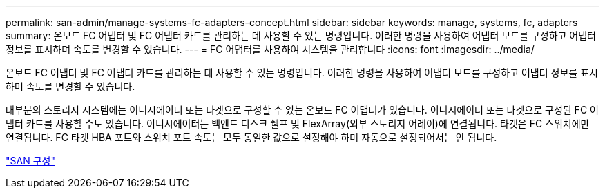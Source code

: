 ---
permalink: san-admin/manage-systems-fc-adapters-concept.html 
sidebar: sidebar 
keywords: manage, systems, fc, adapters 
summary: 온보드 FC 어댑터 및 FC 어댑터 카드를 관리하는 데 사용할 수 있는 명령입니다. 이러한 명령을 사용하여 어댑터 모드를 구성하고 어댑터 정보를 표시하며 속도를 변경할 수 있습니다. 
---
= FC 어댑터를 사용하여 시스템을 관리합니다
:icons: font
:imagesdir: ../media/


[role="lead"]
온보드 FC 어댑터 및 FC 어댑터 카드를 관리하는 데 사용할 수 있는 명령입니다. 이러한 명령을 사용하여 어댑터 모드를 구성하고 어댑터 정보를 표시하며 속도를 변경할 수 있습니다.

대부분의 스토리지 시스템에는 이니시에이터 또는 타겟으로 구성할 수 있는 온보드 FC 어댑터가 있습니다. 이니시에이터 또는 타겟으로 구성된 FC 어댑터 카드를 사용할 수도 있습니다. 이니시에이터는 백엔드 디스크 쉘프 및 FlexArray(외부 스토리지 어레이)에 연결됩니다. 타겟은 FC 스위치에만 연결됩니다. FC 타겟 HBA 포트와 스위치 포트 속도는 모두 동일한 값으로 설정해야 하며 자동으로 설정되어서는 안 됩니다.

link:../san-config/index.html["SAN 구성"]
